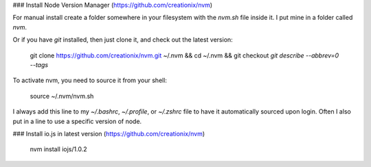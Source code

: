 ### Install Node Version Manager (https://github.com/creationix/nvm)

For manual install create a folder somewhere in your filesystem with the `nvm.sh` file inside it. I put mine in a folder called `nvm`.

Or if you have `git` installed, then just clone it, and check out the latest version:

    git clone https://github.com/creationix/nvm.git ~/.nvm && cd ~/.nvm && git checkout `git describe --abbrev=0 --tags`

To activate nvm, you need to source it from your shell:

    source ~/.nvm/nvm.sh

I always add this line to my `~/.bashrc`, `~/.profile`, or `~/.zshrc` file to have it automatically sourced upon login.
Often I also put in a line to use a specific version of node.

### Install io.js in latest version (https://github.com/creationix/nvm)

    nvm install iojs/1.0.2

